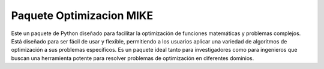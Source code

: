 Paquete Optimizacion MIKE
=========================
Este un paquete de Python diseñado para facilitar la optimización de funciones matemáticas y problemas complejos. Está diseñado para ser fácil de usar y flexible, permitiendo a los usuarios aplicar una variedad de algoritmos de optimización a sus problemas específicos. Es un paquete ideal tanto para investigadores como para ingenieros que buscan una herramienta potente para resolver problemas de optimización en diferentes dominios.
